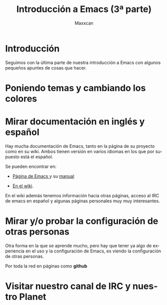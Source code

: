 #+TITLE:Introducción a Emacs (3ª parte)
#+AUTHOR:Maxxcan
#+LANGUAGE: es
#+OPTIONS:   toc:1
#+TOC: headlines 3


* Introducción

Seguimos con la última parte de nuestra introducción a Emacs con algunos pequeños apuntes de cosas que hacer.

* Poniendo temas y cambiando los colores

* Mirar documentación en inglés y español

Hay mucha documentación de Emacs, tanto en la página de su proyecto como en su wiki. Ambos tienen versión en varios idiomas en los que por supuesto está el español. 

Se pueden encontrar en:

+ [[https://www.gnu.org/software/emacs/][Página de Emacs ]]y su [[http://www.nongnu.org/emacs-man-es/#SEC_Top][manual]]

+ [[https://www.emacswiki.org/emacs/MapaDelSitio][En el wiki]]. 

En el wiki además tenemos información hacia otras páginas, acceso al IRC de emacs en español y algunas páginas personales muy muy interesantes.


* Mirar y/o probar la configuración de otras personas

Otra forma en la que se aprende mucho, pero hay que tener ya algo de experiencia en el uso y la configuración de Emacs, es viendo la configuración de otras personas. 

Por toda la red en páginas como *github* 

* Visitar nuestro canal de IRC y nuestro Planet




